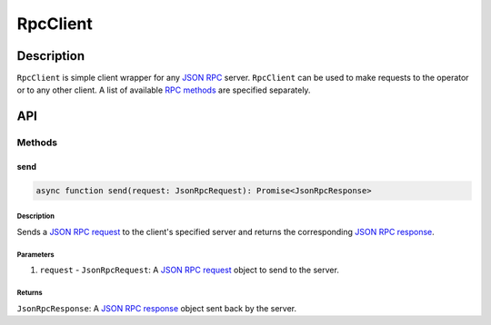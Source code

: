 #########
RpcClient
#########

***********
Description
***********
``RpcClient`` is simple client wrapper for any `JSON RPC`_ server. ``RpcClient`` can be used to make requests to the operator or to any other client. A list of available `RPC methods`_ are specified separately.

***
API
***

Methods
=======

send
----

.. code-block:: typescript

   async function send(request: JsonRpcRequest): Promise<JsonRpcResponse>

Description
^^^^^^^^^^^
Sends a `JSON RPC request`_ to the client's specified server and returns the corresponding `JSON RPC response`_.

Parameters
^^^^^^^^^^
1. ``request`` - ``JsonRpcRequest``: A `JSON RPC request`_ object to send to the server.

Returns
^^^^^^^
``JsonRpcResponse``: A `JSON RPC response`_ object sent back by the server.


.. _`JSON RPC`: TODO
.. _`RPC methods`: TODO
.. _`JSON RPC request`: TODO
.. _`JSON RPC response`: TODO

